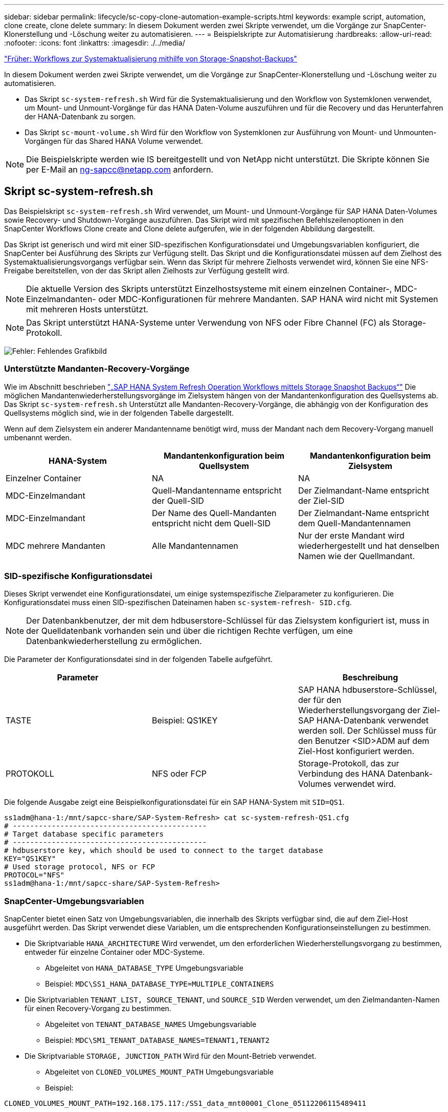 ---
sidebar: sidebar 
permalink: lifecycle/sc-copy-clone-automation-example-scripts.html 
keywords: example script, automation, clone create, clone delete 
summary: In diesem Dokument werden zwei Skripte verwendet, um die Vorgänge zur SnapCenter-Klonerstellung und -Löschung weiter zu automatisieren. 
---
= Beispielskripte zur Automatisierung
:hardbreaks:
:allow-uri-read: 
:nofooter: 
:icons: font
:linkattrs: 
:imagesdir: ./../media/


link:sc-copy-clone-sap-hana-system-refresh-operation-workflows-using-storage-snapshot-backups.html["Früher: Workflows zur Systemaktualisierung mithilfe von Storage-Snapshot-Backups"]

In diesem Dokument werden zwei Skripte verwendet, um die Vorgänge zur SnapCenter-Klonerstellung und -Löschung weiter zu automatisieren.

* Das Skript `sc-system-refresh.sh` Wird für die Systemaktualisierung und den Workflow von Systemklonen verwendet, um Mount- und Unmount-Vorgänge für das HANA Daten-Volume auszuführen und für die Recovery und das Herunterfahren der HANA-Datenbank zu sorgen.
* Das Skript `sc-mount-volume.sh` Wird für den Workflow von Systemklonen zur Ausführung von Mount- und Unmounten-Vorgängen für das Shared HANA Volume verwendet.



NOTE: Die Beispielskripte werden wie IS bereitgestellt und von NetApp nicht unterstützt. Die Skripte können Sie per E-Mail an mailto:ng-sapcc@netapp.com[ng-sapcc@netapp.com^] anfordern.



== Skript sc-system-refresh.sh

Das Beispielskript `sc-system-refresh.sh` Wird verwendet, um Mount- und Unmount-Vorgänge für SAP HANA Daten-Volumes sowie Recovery- und Shutdown-Vorgänge auszuführen. Das Skript wird mit spezifischen Befehlszeilenoptionen in den SnapCenter Workflows Clone create and Clone delete aufgerufen, wie in der folgenden Abbildung dargestellt.

Das Skript ist generisch und wird mit einer SID-spezifischen Konfigurationsdatei und Umgebungsvariablen konfiguriert, die SnapCenter bei Ausführung des Skripts zur Verfügung stellt. Das Skript und die Konfigurationsdatei müssen auf dem Zielhost des Systemaktualisierungsvorgangs verfügbar sein. Wenn das Skript für mehrere Zielhosts verwendet wird, können Sie eine NFS-Freigabe bereitstellen, von der das Skript allen Zielhosts zur Verfügung gestellt wird.


NOTE: Die aktuelle Version des Skripts unterstützt Einzelhostsysteme mit einem einzelnen Container-, MDC-Einzelmandanten- oder MDC-Konfigurationen für mehrere Mandanten. SAP HANA wird nicht mit Systemen mit mehreren Hosts unterstützt.


NOTE: Das Skript unterstützt HANA-Systeme unter Verwendung von NFS oder Fibre Channel (FC) als Storage-Protokoll.

image:sc-copy-clone-image13.png["Fehler: Fehlendes Grafikbild"]



=== Unterstützte Mandanten-Recovery-Vorgänge

Wie im Abschnitt beschrieben link:sc-copy-clone-sap-hana-system-refresh-operation-workflows-using-storage-snapshot-backups.html["„SAP HANA System Refresh Operation Workflows mittels Storage Snapshot Backups“"] Die möglichen Mandantenwiederherstellungsvorgänge im Zielsystem hängen von der Mandantenkonfiguration des Quellsystems ab. Das Skript `sc-system-refresh.sh` Unterstützt alle Mandanten-Recovery-Vorgänge, die abhängig von der Konfiguration des Quellsystems möglich sind, wie in der folgenden Tabelle dargestellt.

Wenn auf dem Zielsystem ein anderer Mandantenname benötigt wird, muss der Mandant nach dem Recovery-Vorgang manuell umbenannt werden.

|===
| HANA-System | Mandantenkonfiguration beim Quellsystem | Mandantenkonfiguration beim Zielsystem 


| Einzelner Container | NA | NA 


| MDC-Einzelmandant | Quell-Mandantenname entspricht der Quell-SID | Der Zielmandant-Name entspricht der Ziel-SID 


| MDC-Einzelmandant | Der Name des Quell-Mandanten entspricht nicht dem Quell-SID | Der Zielmandant-Name entspricht dem Quell-Mandantennamen 


| MDC mehrere Mandanten | Alle Mandantennamen | Nur der erste Mandant wird wiederhergestellt und hat denselben Namen wie der Quellmandant. 
|===


=== SID-spezifische Konfigurationsdatei

Dieses Skript verwendet eine Konfigurationsdatei, um einige systemspezifische Zielparameter zu konfigurieren. Die Konfigurationsdatei muss einen SID-spezifischen Dateinamen haben `sc-system-refresh- SID.cfg`.


NOTE: Der Datenbankbenutzer, der mit dem hdbuserstore-Schlüssel für das Zielsystem konfiguriert ist, muss in der Quelldatenbank vorhanden sein und über die richtigen Rechte verfügen, um eine Datenbankwiederherstellung zu ermöglichen.

Die Parameter der Konfigurationsdatei sind in der folgenden Tabelle aufgeführt.

|===
| Parameter |  | Beschreibung 


| TASTE | Beispiel: QS1KEY | SAP HANA hdbuserstore-Schlüssel, der für den Wiederherstellungsvorgang der Ziel-SAP HANA-Datenbank verwendet werden soll. Der Schlüssel muss für den Benutzer <SID>ADM auf dem Ziel-Host konfiguriert werden. 


| PROTOKOLL | NFS oder FCP | Storage-Protokoll, das zur Verbindung des HANA Datenbank-Volumes verwendet wird. 
|===
Die folgende Ausgabe zeigt eine Beispielkonfigurationsdatei für ein SAP HANA-System mit `SID=QS1`.

....
ss1adm@hana-1:/mnt/sapcc-share/SAP-System-Refresh> cat sc-system-refresh-QS1.cfg
# ---------------------------------------------
# Target database specific parameters
# ---------------------------------------------
# hdbuserstore key, which should be used to connect to the target database
KEY="QS1KEY"
# Used storage protocol, NFS or FCP
PROTOCOL="NFS"
ss1adm@hana-1:/mnt/sapcc-share/SAP-System-Refresh>
....


=== SnapCenter-Umgebungsvariablen

SnapCenter bietet einen Satz von Umgebungsvariablen, die innerhalb des Skripts verfügbar sind, die auf dem Ziel-Host ausgeführt werden. Das Skript verwendet diese Variablen, um die entsprechenden Konfigurationseinstellungen zu bestimmen.

* Die Skriptvariable `HANA_ARCHITECTURE` Wird verwendet, um den erforderlichen Wiederherstellungsvorgang zu bestimmen, entweder für einzelne Container oder MDC-Systeme.
+
** Abgeleitet von `HANA_DATABASE_TYPE` Umgebungsvariable
** Beispiel: `MDC\SS1_HANA_DATABASE_TYPE=MULTIPLE_CONTAINERS`


* Die Skriptvariablen `TENANT_LIST, SOURCE_TENANT`, und `SOURCE_SID` Werden verwendet, um den Zielmandanten-Namen für einen Recovery-Vorgang zu bestimmen.
+
** Abgeleitet von `TENANT_DATABASE_NAMES` Umgebungsvariable
** Beispiel: `MDC\SM1_TENANT_DATABASE_NAMES=TENANT1,TENANT2`


* Die Skriptvariable `STORAGE, JUNCTION_PATH` Wird für den Mount-Betrieb verwendet.
+
** Abgeleitet von `CLONED_VOLUMES_MOUNT_PATH` Umgebungsvariable
** Beispiel:




....
CLONED_VOLUMES_MOUNT_PATH=192.168.175.117:/SS1_data_mnt00001_Clone_05112206115489411
....


== Skript sc-mount-volume.sh

Das Beispielskript `sc- mount-volume.sh` Wird verwendet, um Mount und Unmount für jedes Volume auszuführen. Das Skript wird verwendet, um das gemeinsam genutzte HANA-Volume mit dem Klonvorgang des SAP HANA Systems zu mounten. Das Skript wird mit spezifischen Befehlszeilenoptionen in den SnapCenter Workflows Clone create and Clone delete aufgerufen, wie in der folgenden Abbildung dargestellt.


NOTE: Das Skript unterstützt HANA-Systeme unter Verwendung von NFS als Storage-Protokoll.

image:sc-copy-clone-image14.png["Fehler: Fehlendes Grafikbild"]



=== SnapCenter-Umgebungsvariablen

SnapCenter bietet einen Satz von Umgebungsvariablen, die innerhalb des Skripts verfügbar sind, die auf dem Ziel-Host ausgeführt werden. Das Skript verwendet diese Variablen, um die entsprechenden Konfigurationseinstellungen zu bestimmen.

* Die Skriptvariable `STORAGE, JUNCTION_PATH` Wird für den Mount-Betrieb verwendet.
+
** Abgeleitet von `CLONED_VOLUMES_MOUNT_PATH` Umgebungsvariable:
** Beispiel:




....
CLONED_VOLUMES_MOUNT_PATH=192.168.175.117:/SS1_shared_Clone_05112206115489411
....


== Skript zum Abrufen von SnapCenter Umgebungsvariablen

Wenn keine Automatisierungsskripts verwendet werden und die Schritte manuell ausgeführt werden sollten, müssen Sie den Verbindungspfad des FlexClone Volume zum Storage-System kennen. Der Verbindungspfad ist in SnapCenter nicht sichtbar. Sie müssen also entweder den Verbindungspfad direkt am Storage-System nachschlagen oder ein einfaches Skript verwenden, das die SnapCenter Umgebungsvariablen auf dem Ziel-Host bereitstellt. Dieses Skript muss als Mount-Operation-Skript innerhalb der SnapCenter Clone Erstellungsvorgang hinzugefügt werden.

....
ss1adm@hana-1:/mnt/sapcc-share/SAP-System-Refresh> cat get-env.sh
#!/bin/bash
rm /tmp/env-from-sc.txt
env > /tmp/env-from-sc.txt
ss1adm@hana-1:/mnt/sapcc-share/SAP-System-Refresh>
....
Innerhalb des `env-from-sc.txt` Datei, suchen Sie nach der Variable `CLONED_VOLUMES_MOUNT_PATH` Um die IP-Adresse des Storage-Systems und den Verbindungspfad des FlexClone Volume zu erhalten.

Beispiel:

....
CLONED_VOLUMES_MOUNT_PATH=192.168.175.117:/SS1_data_mnt00001_Clone_05112206115489411
....
link:sc-copy-clone-sap-hana-system-refresh-with-snapcenter.html["Weiter: SAP HANA-Systemaktualisierung mit SnapCenter"]
